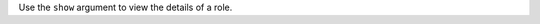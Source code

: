 .. The contents of this file may be included in multiple topics (using the includes directive).
.. The contents of this file should be modified in a way that preserves its ability to appear in multiple topics.


Use the ``show`` argument to view the details of a role.

